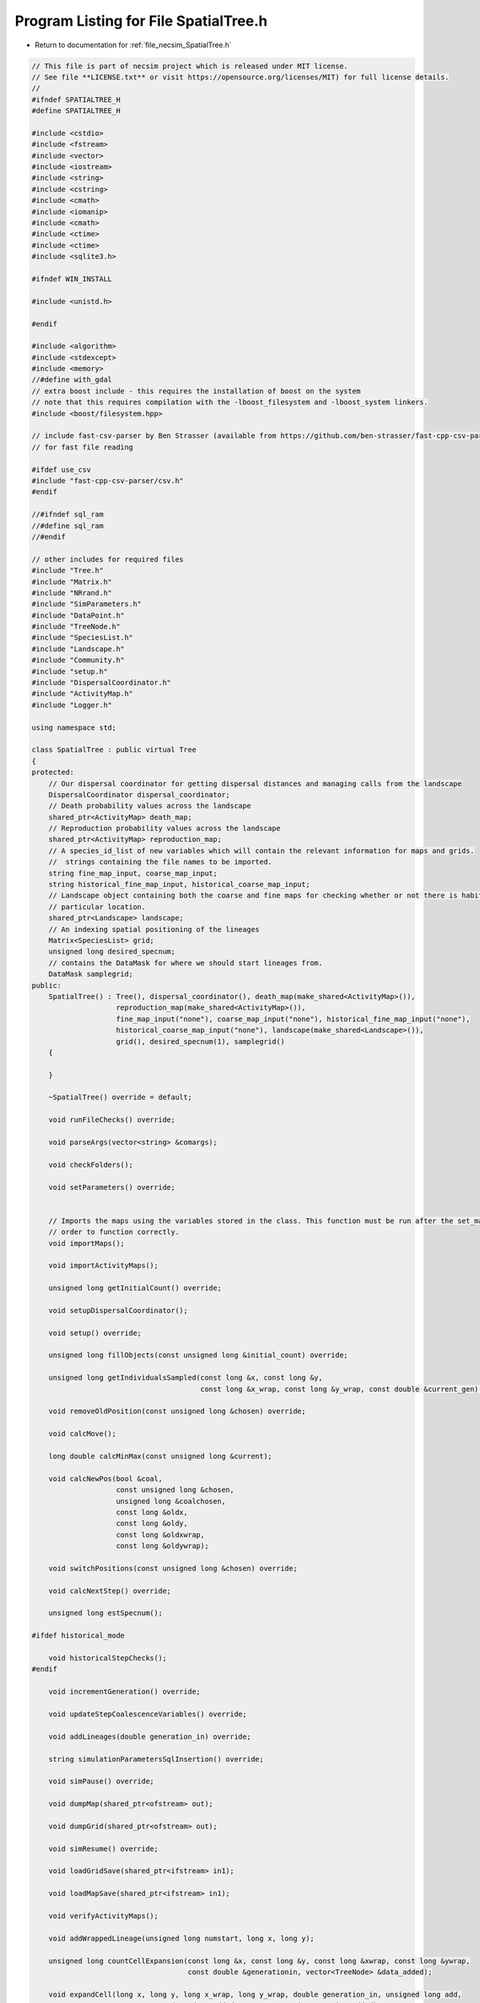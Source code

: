 
.. _program_listing_file_necsim_SpatialTree.h:

Program Listing for File SpatialTree.h
======================================

- Return to documentation for :ref:`file_necsim_SpatialTree.h`

.. code-block:: cpp

   // This file is part of necsim project which is released under MIT license.
   // See file **LICENSE.txt** or visit https://opensource.org/licenses/MIT) for full license details.
   //
   #ifndef SPATIALTREE_H
   #define SPATIALTREE_H
   
   #include <cstdio>
   #include <fstream>
   #include <vector>
   #include <iostream>
   #include <string>
   #include <cstring>
   #include <cmath>
   #include <iomanip>
   #include <cmath>
   #include <ctime>
   #include <ctime>
   #include <sqlite3.h>
   
   #ifndef WIN_INSTALL
   
   #include <unistd.h>
   
   #endif
   
   #include <algorithm>
   #include <stdexcept>
   #include <memory>
   //#define with_gdal
   // extra boost include - this requires the installation of boost on the system
   // note that this requires compilation with the -lboost_filesystem and -lboost_system linkers.
   #include <boost/filesystem.hpp>
   
   // include fast-csv-parser by Ben Strasser (available from https://github.com/ben-strasser/fast-cpp-csv-parser)
   // for fast file reading
   
   #ifdef use_csv
   #include "fast-cpp-csv-parser/csv.h"
   #endif
   
   //#ifndef sql_ram
   //#define sql_ram
   //#endif
   
   // other includes for required files
   #include "Tree.h"
   #include "Matrix.h"
   #include "NRrand.h"
   #include "SimParameters.h"
   #include "DataPoint.h"
   #include "TreeNode.h"
   #include "SpeciesList.h"
   #include "Landscape.h"
   #include "Community.h"
   #include "setup.h"
   #include "DispersalCoordinator.h"
   #include "ActivityMap.h"
   #include "Logger.h"
   
   using namespace std;
   
   class SpatialTree : public virtual Tree
   {
   protected:
       // Our dispersal coordinator for getting dispersal distances and managing calls from the landscape
       DispersalCoordinator dispersal_coordinator;
       // Death probability values across the landscape
       shared_ptr<ActivityMap> death_map;
       // Reproduction probability values across the landscape
       shared_ptr<ActivityMap> reproduction_map;
       // A species_id_list of new variables which will contain the relevant information for maps and grids.
       //  strings containing the file names to be imported.
       string fine_map_input, coarse_map_input;
       string historical_fine_map_input, historical_coarse_map_input;
       // Landscape object containing both the coarse and fine maps for checking whether or not there is habitat at a
       // particular location.
       shared_ptr<Landscape> landscape;
       // An indexing spatial positioning of the lineages
       Matrix<SpeciesList> grid;
       unsigned long desired_specnum;
       // contains the DataMask for where we should start lineages from.
       DataMask samplegrid;
   public:
       SpatialTree() : Tree(), dispersal_coordinator(), death_map(make_shared<ActivityMap>()),
                       reproduction_map(make_shared<ActivityMap>()),
                       fine_map_input("none"), coarse_map_input("none"), historical_fine_map_input("none"),
                       historical_coarse_map_input("none"), landscape(make_shared<Landscape>()),
                       grid(), desired_specnum(1), samplegrid()
       {
   
       }
   
       ~SpatialTree() override = default;
   
       void runFileChecks() override;
   
       void parseArgs(vector<string> &comargs);
   
       void checkFolders();
   
       void setParameters() override;
   
   
       // Imports the maps using the variables stored in the class. This function must be run after the set_mapvars() in
       // order to function correctly.
       void importMaps();
   
       void importActivityMaps();
   
       unsigned long getInitialCount() override;
   
       void setupDispersalCoordinator();
   
       void setup() override;
   
       unsigned long fillObjects(const unsigned long &initial_count) override;
   
       unsigned long getIndividualsSampled(const long &x, const long &y,
                                           const long &x_wrap, const long &y_wrap, const double &current_gen);
   
       void removeOldPosition(const unsigned long &chosen) override;
   
       void calcMove();
   
       long double calcMinMax(const unsigned long &current);
   
       void calcNewPos(bool &coal,
                       const unsigned long &chosen,
                       unsigned long &coalchosen,
                       const long &oldx,
                       const long &oldy,
                       const long &oldxwrap,
                       const long &oldywrap);
   
       void switchPositions(const unsigned long &chosen) override;
   
       void calcNextStep() override;
   
       unsigned long estSpecnum();
   
   #ifdef historical_mode
   
       void historicalStepChecks();
   #endif
   
       void incrementGeneration() override;
   
       void updateStepCoalescenceVariables() override;
   
       void addLineages(double generation_in) override;
   
       string simulationParametersSqlInsertion() override;
   
       void simPause() override;
   
       void dumpMap(shared_ptr<ofstream> out);
   
       void dumpGrid(shared_ptr<ofstream> out);
   
       void simResume() override;
   
       void loadGridSave(shared_ptr<ifstream> in1);
   
       void loadMapSave(shared_ptr<ifstream> in1);
   
       void verifyActivityMaps();
   
       void addWrappedLineage(unsigned long numstart, long x, long y);
   
       unsigned long countCellExpansion(const long &x, const long &y, const long &xwrap, const long &ywrap,
                                        const double &generationin, vector<TreeNode> &data_added);
   
       void expandCell(long x, long y, long x_wrap, long y_wrap, double generation_in, unsigned long add,
                       vector<TreeNode> &data_added, vector<DataPoint> &active_added);
   
   #ifdef DEBUG
   
       void validateLineages() override;
   
       void debugDispersal();
   
       void debugAddingLineage(unsigned long numstart, long x, long y);
   
       void runChecks(const unsigned long &chosen, const unsigned long &coalchosen) override;
   
   #endif
   };
   
   #endif  // SPATIALTREE_H
